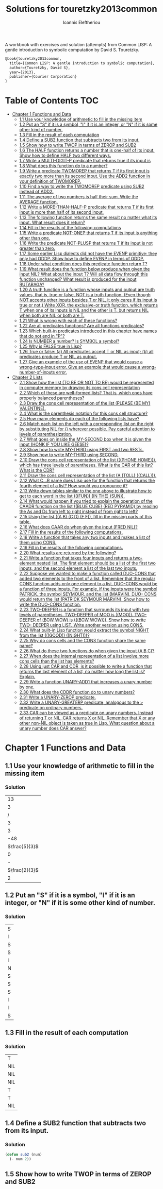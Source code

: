 #+title: Solutions for touretzky2013common
#+author: Ioannis Eleftheriou

A workbook with exercises and solution (attempts) from Common LISP: A gentle introduction to symbolic computation by David S. Touretzky.
#+begin_src latex
@book{touretzky2013common,
  title={Common LISP: A gentle introduction to symbolic computation},
  author={Touretzky, David S},
  year={2013},
  publisher={Courier Corporation}
}
#+end_src


* Table of Contents :TOC:
- [[#chapter-1-functions-and-data][Chapter 1 Functions and Data]]
  - [[#11-use-your-knowledge-of-arithmetic-to-fill-in-the-missing-item][1.1 Use your knowledge of arithmetic to fill in the missing item]]
  - [[#12-put-an-s-if-it-is-a-symbol-i-if-it-is-an-integer-or-n-if-it-is-some-other-kind-of-number][1.2 Put an "S" if it is a symbol, "I" if it is an integer, or "N" if it is some other kind of number.]]
  - [[#13-fill-in-the-result-of-each-computation][1.3 Fill in the result of each computation]]
  - [[#14-define-a-sub2-function-that-subtracts-two-from-its-input][1.4 Define a SUB2 function that subtracts two from its input.]]
  - [[#15-show-how-to-write-twop-in-terms-of-zerop-and-sub2][1.5 Show how to write TWOP in terms of ZEROP and SUB2]]
  - [[#16-the-half-function-returns-a-number-that-is-one-half-of-its-input-show-how-to-define-half-two-different-ways][1.6 The HALF function returns a number that is one-half of its input. Show how to define HALF two different ways.]]
  - [[#17-write-a-multi-digit-p-predicate-that-returns-true-if-its-input-is][1.7 Write a MULTI-DIGIT-P predicate that returns true if its input is]]
  - [[#18-what-does-this-function-do-to-a-number][1.8 What does this function do to a number?]]
  - [[#19-write-a-predicate-twomorep-that-returns-t-if-its-first-input-is-exactly-two-more-than-its-second-input-use-the-add2-function-in-your-definition-of-twomorep][1.9 Write a predicate TWOMOREP that returns T if its first input is exactly two more than its second input. Use the ADD2 function in your definition of TWOMOREP.]]
  - [[#110-find-a-way-to-write-the-twomorep-predicate-using-sub2-instead-of-add2][1.10 Find a way to write the TWOMOREP predicate using SUB2 instead of ADD2.]]
  - [[#111-the-average-of-two-numbers-is-half-their-sum--write-the-average-function][1.11 The average of two numbers is half their sum.  Write the AVERAGE function.]]
  - [[#112-write-a-more-than-half-p-predicate-that-returns-t-if-its-first-input-is-more-than-half-of-its-second-input][1.12 Write a MORE-THAN-HALF-P predicate that returns T if its first input is more than half of its second input.]]
  - [[#113-the-following-function-returns-the-same-result-no-matter-what-its-input-what-result-does-it-return][1.13 The following function returns the same result no matter what its input. What result does it return?]]
  - [[#114-fill-in-the-results-of-the-following-computations][1.14 Fill in the results of the following computations]]
  - [[#115-write-a-predicate-not-onep-that-returns-t-if-its-input-is-anything-other-than-one][1.15 Write a predicate NOT-ONEP that returns T if its input is anything other than one.]]
  - [[#116-write-the-predicate-not-plusp-that-returns-t-if-its-input-is-not-greater-than-zero][1.16 Write the predicate NOT-PLUSP that returns T if its input is not greater than zero.]]
  - [[#117-some-earlier-lisp-dialects-did-not-have-the-evenp-primitive-they-only-had-oddp-show-how-to-define-evenp-in-terms-of-oddp][1.17 Some earlier Lisp dialects did not have the EVENP primitive; they only had ODDP. Show how to define EVENP in terms of ODDP.]]
  - [[#118-under-what-condition-does-this-predicate-function-return-t][1.18 Under what condition does this predicate function return T?]]
  - [[#119-what-result-does-the-function-below-produce-when-given-the-input-nil-what-about-the-input-t-will-all-data-flow-through-this-function-unchanged-what-result-is-produced-for-the-input-rutabaga][1.19 What result does the function below produce when given the input NIL? What about the input T? Will all data flow through this function unchanged? What result is produced for the input RUTABAGA?]]
  - [[#120-a-truth-function-is-a-function-whose-inputs-and-output-are-truth-values-that-is-true-or-false-not-is-a-truth-function-even-though-not-accepts-other-inputs-besides-t-or-nil-it-only-cares-if-its-input-is-true-or-not-write-xor-the-exclusive-or-truth-function-which-returns-t-when-one-of-its-inputs-is-nil-and-the-other-is-t-but-returns-nil-when-both-are-nil-or-both-are-t][1.20 A truth function is a function whose inputs and output are truth values, that is, true or false. NOT is a truth function. (Even though NOT accepts other inputs besides T or NIL, it only cares if its input is true or not.) Write XOR, the exclusive-or truth function, which returns T when one of its inputs is NIL and the other is T, but returns NIL when both are NIL or both are T.]]
  - [[#121-what-is-wrong-with-each-of-these-functions][1.21 What is wrong with each of these functions?]]
  - [[#122-are-all-predicates-functions-are-all-functions-predicates][1.22 Are all predicates functions? Are all functions predicates?]]
  - [[#123-which-built-in-predicates-introduced-in-this-chapter-have-names-that-do-not-end-in-p][1.23 Which built-in predicates introduced in this chapter have names that do not end in "P"?]]
  - [[#124-is-number-a-number-is-symbol-a-symbol][1.24 Is NUMBER a number? Is SYMBOL a symbol?]]
  - [[#125-why-is-false-true-in-lisp][1.25 Why is FALSE true in Lisp?]]
  - [[#126-true-or-false-a-all-predicates-accept-t-or-nil-as-input-b-all-predicates-produce-t-or-nil-as-output][1.26 True or false: (a) All predicates accept T or NIL as input; (b) all predicates produce T or NIL as output.]]
  - [[#127-give-an-example-of-the-use-of-evenp-that-would-cause-a-wrong-type-input-error-give-an-example-that-would-cause-a-wrong-number-of-inputs-error][1.27 Give an example of the use of EVENP that would cause a wrong-type-input error. Give an example that would cause a wrong-number-of-inputs error.]]
- [[#chapter-2-lists][Chapter 2 Lists]]
  - [[#21-show-how-the-list-to-be-or-not-to-be-would-be-represented-in-computer-memory-by-drawing-its-cons-cell-representation][2.1 Show how the list (TO BE OR NOT TO BE) would be represented in computer memory by drawing its cons cell representation]]
  - [[#22-which-of-these-are-well-formed-lists-that-is-which-ones-have-properly-balanced-parentheses][2.2 Which of these are well-formed lists? That is, which ones have properly balanced parentheses?]]
  - [[#23-draw-the-cons-cell-representation-of-the-list-please-be-my-valentine][2.3 Draw the cons cell representation of the list (PLEASE (BE MY) VALENTINE).]]
  - [[#24-what-is-the-parenthesis-notation-for-this-cons-cell-structure][2.4 What is the parenthesis notation for this cons cell structure?]]
  - [[#25-how-many-elements-do-each-of-the-following-lists-have][2.5 How many elements do each of the following lists have?]]
  - [[#26-match-each-list-on-the-left-with-a-corresponding-list-on-the-right-by-substituting-nil-for--wherever-possible-pay-careful-attention-to-levels-of-parenthesization][2.6 Match each list on the left with a corresponding list on the right by substituting NIL for () wherever possible. Pay careful attention to levels of parenthesization.]]
  - [[#27-what-goes-on-inside-the-my-second-box-when-it-is-given-the-input-honk-if-you-like-geese][2.7 What goes on inside the MY-SECOND box when it is given the input (HONK IF YOU LIKE GEESE)?]]
  - [[#28-show-how-to-write-my-third-using-first-and-two-rests][2.8 Show how to write MY-THIRD using FIRST and two RESTs.]]
  - [[#29-show-how-to-write-my-third-using-second][2.9 Show how to write MY-THIRD using SECOND.]]
  - [[#210-draw-the-cons-cell-representation-of-the-list-phone-home-which-has-three-levels-of-parentheses-what-is-the-car-of-this-list-what-is-the-cdr][2.10 Draw the cons cell representation of the list (((PHONE HOME))), which has three levels of parentheses. What is the CAR of this list? What is the CDR?]]
  - [[#211-draw-the-cons-cell-representation-of-the-list-a-toll-call][2.11 Draw the cons cell representation of the list (A (TOLL) ((CALL))).]]
  - [[#212-what-cr-name-does-lisp-use-for-the-function-that-returns-the-fourth-element-of-a-list-how-would-you-pronounce-it][2.12 What C...R name does Lisp use for the function that returns the fourth element of a list? How would you pronounce it?]]
  - [[#213-write-down-tables-similar-to-the-one-above-to-illustrate-how-to-get-to-each-word-in-the-list-fun-in-the-sun][2.13 Write down tables similar to the one above to illustrate how to get to each word in the list (((FUN)) (IN THE) (SUN)).]]
  - [[#214-what-would-happen-if-you-tried-to-explain-the-operation-of-the-caadr-function-on-the-list-blue-cube-red-pyramid-by-reading-the-as-and-ds-from-left-to-right-instead-of-from-right-to-left][2.14 What would happen if you tried to explain the operation of the CAADR function on the list ((BLUE CUBE) (RED PYRAMID) by reading the As and Ds from left to right instead of from right to left?]]
  - [[#215-using-the-list-a-b-c-d-e-f-fill-in-the-missing-parts-of-this-table][2.15 Using the list ((A B) (C D) (E F)), fill in the missing parts of this table.]]
  - [[#216-what-does-caar-do-when-given-the-input-fred-nil][2.16 What does CAAR do when given the input (FRED NIL)?]]
  - [[#217-fill-in-the-results-of-the-following-computations][2.17 Fill in the results of the following computations.]]
  - [[#218-write-a-function-that-takes-any-two-inputs-and-makes-a-list-of-them-using-cons][2.18 Write a function that takes any two inputs and makes a list of them using CONS.]]
  - [[#219-fill-in-the-results-of-the-following-computations][2.19 Fill in the results of the following computations.]]
  - [[#220-what-results-are-returned-by-the-following][2.20 What results are returned by the following?]]
  - [[#221-write-a-function-that-takes-four-inputs-and-returns-a-two-element-nested-list-the-first-element-should-be-a-list-of-the-first-two-inputs-and-the-second-element-a-list-of-the-last-two-inputs][2.21 Write a function that takes four inputs and returns a two-element nested list. The first element should be a list of the first two inputs, and the second element a list of the last two inputs.]]
  - [[#222-suppose-we-wanted-to-make-a-function-called-duo-cons-that-added-two-elements-to-the-front-of-a-list-remember-that-the-regular-cons-function-adds-only-one-element-to-a-list-duo-cons-would-be-a-function-of-three-inputs-for-example-if-the-inputs-were-the-symbol-patrick-the-symbol-seymour-and-the-list-marvin-duo--cons-would-return-the-list-patrick-seymour-marvin-show-how-to-write-the-duo-cons-function][2.22 Suppose we wanted to make a function called DUO-CONS that added two elements to the front of a list. Remember that the regular CONS function adds only one element to a list. DUO-CONS would be a function of three inputs. For example, if the inputs were the symbol PATRICK, the symbol SEYMOUR, and the list (MARVIN), DUO- CONS would return the list (PATRICK SEYMOUR MARVIN). Show how to write the DUO-CONS function.]]
  - [[#223-two-deeper-is-a-function-that-surrounds-its-input-with-two-levels-of-parentheses-two-deeper-of-moo-is-moo--two-deeper-of-bow-wow-is-bow-wow--show-how-to-write-two--deeper-using-list--write-another-version-using-cons][2.23 TWO-DEEPER is a function that surrounds its input with two levels of parentheses. TWO-DEEPER of MOO is ((MOO)).  TWO-DEEPER of (BOW WOW) is (((BOW WOW))).  Show how to write TWO- DEEPER using LIST.  Write another version using CONS.]]
  - [[#224-what-built-in-lisp-function-would-extract-the-symbol-night-from-the-list-good-night][2.24 What built-in Lisp function would extract the symbol NIGHT from the list (((GOOD)) ((NIGHT)))?]]
  - [[#225-why-do-cons-cells-and-the-cons-function-share-the-same-name][2.25 Why do cons cells and the CONS function share the same name?]]
  - [[#226-what-do-these-two-functions-do-when-given-the-input-a-b-c][2.26 What do these two functions do when given the input (A B C)?]]
  - [[#227-when-does-the-internal-representation-of-a-list-involve-more-cons-cells-than-the-list-has-elements][2.27 When does the internal representation of a list involve more cons cells than the list has elements?]]
  - [[#228-using-just-car-and-cdr-is-it-possible-to-write-a-function-that-returns-the-last-element-of-a-list-no-matter-how-long-the-list-is-explain][2.28 Using just CAR and CDR, is it possible to write a function that returns the last element of a list, no matter how long the list is? Explain.]]
  -  [[#229-write-a-function-unary-add1-that-increases-a-unary-number-by-one][2.29 Write a function UNARY-ADD1 that increases a unary number by one.]]
  - [[#230-what-does-the-cddr-function-do-to-unary-numbers][2.30 What does the CDDR function do to unary numbers?]]
  - [[#231-write-a-unary-zerop-predicate][2.31 Write a UNARY-ZEROP predicate.]]
  - [[#232-write-a-unary-greaterp-predicate-analogous-to-the--predicate-on-ordinary-numbers][2.32 Write a UNARY-GREATERP predicate, analogous to the > predicate on ordinary numbers.]]
  - [[#233-car-can-be-viewed-as-a-predicate-on-unary-numbers-instead-of-returning-t-or-nil-car-returns-x-or-nil-remember-that-x-or-any-other-non-nil-object-is-taken-as-true-in-lisp-what-question-about-a-unary-number-does-car-answer][2.33 CAR can be viewed as a predicate on unary numbers. Instead of returning T or NIL, CAR returns X or NIL. Remember that X or any other non-NIL object is taken as true in Lisp. What question about a unary number does CAR answer?]]

* Chapter 1 Functions and Data
** 1.1 Use your knowledge of arithmetic to fill in the missing item
*** Solution
|            13 |
|             3 |
|             / |
|             3 |
|             3 |
|           -48 |
| $\frac{5}{3}$ |
|             0 |
|             - |
| $\frac{2}{3}$ |
|             2 |

** 1.2 Put an "S" if it is a symbol, "I" if it is an integer, or "N" if it is some other kind of number.
*** Solution
| S |
| I |
| S |
| S |
| I |
| N |
| S |
| S |
| S |
| I |
| I |
| S |

** 1.3 Fill in the result of each computation
*** Solution
| T   |
| NIL |
| NIL |
| NIL |
| T   |
| T   |
| NIL |

** 1.4 Define a SUB2 function that subtracts two from its input.
*** Solution
#+begin_src lisp
(defun sub2 (num)
  (- num 2))
#+end_src

** 1.5 Show how to write TWOP in terms of ZEROP and SUB2
*** Solution
#+begin_src lisp
(defun twop (num)
  (zerop (sub2 num)))
#+end_src
** 1.6 The HALF function returns a number that is one-half of its input. Show how to define HALF two different ways.
*** Solution
#+begin_src lisp
(defun half (num)
  (/ num 2))
#+end_src

#+begin_src lisp
(defun half (num)
  (* num 0.5))
#+end_src
** 1.7 Write a MULTI-DIGIT-P predicate that returns true if its input is
*** Solution
#+begin_src lisp
(defun multi-digit-p (num)
  (> num 9))
#+end_src
** 1.8 What does this function do to a number?
*** Solution
Multiplies by -1.
** 1.9 Write a predicate TWOMOREP that returns T if its first input is exactly two more than its second input. Use the ADD2 function in your definition of TWOMOREP.
*** Solution
#+begin_src lisp
(defun twomorep (n1 n2)
  (= n2 (add2 n1)))
#+end_src
** 1.10 Find a way to write the TWOMOREP predicate using SUB2 instead of ADD2.
*** Solution
#+begin_src lisp
(defun twomorep (n1 n2)
  (= n1 (sub2 n2)))
#+end_src
** 1.11 The average of two numbers is half their sum.  Write the AVERAGE function.
*** Solution
#+begin_src lisp
(defun average (n1 n2)
  (/ (+ n1 n2) 2))
#+end_src

** 1.12 Write a MORE-THAN-HALF-P predicate that returns T if its first input is more than half of its second input.
*** Solution
#+begin_src lisp
(defun more-than-half-p (n1 n2)
  (> n1 (/ n2 2)))
#+end_src
** 1.13 The following function returns the same result no matter what its input. What result does it return?
*** Solution
#+begin_src lisp
(defun testp (something)
  (symbolp (numberp something)))

(testp 100) ;=> t
(testp t) ;=> t
(testp nil) ;=> t
#+end_src

** 1.14 Fill in the results of the following computations
*** Solutions
| T                |
| NIL              |
| UNBOUND-VARIABLE |

** 1.15 Write a predicate NOT-ONEP that returns T if its input is anything other than one.
*** Solution
#+begin_src lisp
(defun not-onep (num)
  (not (= num 1)))
#+end_src

** 1.16 Write the predicate NOT-PLUSP that returns T if its input is not greater than zero.
*** Solution
#+begin_src lisp
(defun not-plusp (num)
  (not (> num 0)))
#+end_src

** 1.17 Some earlier Lisp dialects did not have the EVENP primitive; they only had ODDP. Show how to define EVENP in terms of ODDP.
*** Solution
#+begin_src lisp
(defun evenp (num)
  (not (oddp num)))
#+end_src

** 1.18 Under what condition does this predicate function return T?
#+begin_src lisp
(lambda (num)
  (zerop (add1 (add1 num))))
#+end_src
*** Solution
When input is -2.

** 1.19 What result does the function below produce when given the input NIL? What about the input T? Will all data flow through this function unchanged? What result is produced for the input RUTABAGA?
#+begin_src lisp
(lambda (input) (not (not input)))
#+end_src
*** Solution
+ When input is NIL, output is T.
+ Not all data will flow through this function unchanged.

#+begin_src lisp
(defun rutabaga-function (something)
  (not (not something)))

(rutabaga-function 'rutabaga) ;=> t
#+end_src
+ Result for the symbol RUTABAGA is t.

** 1.20 A truth function is a function whose inputs and output are truth values, that is, true or false. NOT is a truth function. (Even though NOT accepts other inputs besides T or NIL, it only cares if its input is true or not.) Write XOR, the exclusive-or truth function, which returns T when one of its inputs is NIL and the other is T, but returns NIL when both are NIL or both are T.
*** Solution
#+begin_src lisp
(defun xor (n1 n2)
  (not (equal n1 n2)))
#+end_src
** 1.21 What is wrong with each of these functions?
#+begin_src lisp
(lambda (n)
  (add1 (zerop n)))
#+end_src

#+begin_src lisp
(lambda (n1 n2)
  (equal (+ 1 2)))
#+end_src

#+begin_src lisp
(lambda (n1 n2)
  (symbolp (not n1 n2)))
#+end_src
*** Solution
+ TYPE-ERROR
+ SIMPLE-PROGRAM-ERROR (EQUAL function requires two inputs)
+ SIMPLE-PROGRAM-ERROR (NOT function requires a single input)

** 1.22 Are all predicates functions? Are all functions predicates?
*** Solution
Yes. No.

** 1.23 Which built-in predicates introduced in this chapter have names that do not end in "P"?
*** Solution
EQUAL, <, >.

** 1.24 Is NUMBER a number? Is SYMBOL a symbol?
*** Solution
No. Yes.

** 1.25 Why is FALSE true in Lisp?
*** Solution
FALSE is a symbol, not a boolean value.

** 1.26 True or false: (a) All predicates accept T or NIL as input; (b) all predicates produce T or NIL as output.
*** Solution
a) False
b) True

** 1.27 Give an example of the use of EVENP that would cause a wrong-type-input error. Give an example that would cause a wrong-number-of-inputs error.
*** Solution
Wrong type of input.
#+begin_src lisp
(evenp 'something)
#+end_src

Wrong number of inputs.
#+begin_src lisp
(evenp)
#+end_src
* Chapter 2 Lists

For drawing cons diagrams first load the following into the REPL.

#+begin_src lisp
(ql:quickload :draw-cons-tree)
#+end_src

** 2.1 Show how the list (TO BE OR NOT TO BE) would be represented in computer memory by drawing its cons cell representation
*** Solution
#+begin_src lisp
(TO BE OR NOT TO BE)
; [o|o]---[o|o]---[o|o]---[o|o]---[o|o]---[o|/]
;  |       |       |       |       |       |
;  TO      BE      OR     NOT      TO      BE
#+end_src

** 2.2 Which of these are well-formed lists? That is, which ones have properly balanced parentheses?
#+begin_src lisp
(A B (C)
((A) (B))
A B ) (C D)
(A (B (C))
(A (B (C)))
(((A) (B)) (C))
#+end_src
*** Solution
#+begin_src lisp
(A B (C)
((A) (B)) ; ok
A B ) (C D)
(A (B (C))
(A (B (C))) ;ok
(((A) (B)) (C)) ;ok
#+end_src

** 2.3 Draw the cons cell representation of the list (PLEASE (BE MY) VALENTINE).
*** Solution
#+begin_src lisp
; [o|o]---[o|o]---[o|/]
;  |       |       |
; PLEASE   |      VALENTINE
;          |
;         [o|o]---[o|/]
;          |       |
;          BE      MY
#+end_src

** 2.4 What is the parenthesis notation for this cons cell structure?
#+begin_src lisp
; [o|o]---[o|/]
;  |       |
;  |      [o|o]---[o|/]
;  |       |       |
;  |      FLOWERS CHOCHOLATES
;  |      
; [o|o]---[o|/]
;  |       |
; BOWS    ARROWS
#+end_src
*** Solution
#+begin_src lisp
((BOWS ARROWS) (FLOWERS CHOCHOLATES))
#+end_src

** 2.5 How many elements do each of the following lists have?
*** Solution
#+begin_src lisp
(length '(open the pod bay doors hal))
 ; => 6 (3 bits, #x6, #o6, #b110)

(length '((open) (the pod bay doors) hal))
 ; => 3 (2 bits, #x3, #o3, #b11)

(length '((1 2 3) (4 5 6) (7 8 9) (10 11 12)))
 ; => 4 (3 bits, #x4, #o4, #b100)

(length '((one) for all (and (two (for me)))))
 ; => 4 (3 bits, #x4, #o4, #b100)

(length '((q spades)
          (7 hearts)
          (6 clubs)
          (5 diamonds)
          (2 diamonds)))
 ; => 5 (3 bits, #x5, #o5, #b101)

(length '((pennsylvania (the keystone state))
          (new-jersey (the garden state))
          (massachussets (the bay state))
          (florida (the sunshine state))
          (new-york (the empire state))
          (indiana (the hoosier state))))
 ; => 6 (3 bits, #x6, #o6, #b110)
#+end_src

** 2.6 Match each list on the left with a corresponding list on the right by substituting NIL for () wherever possible. Pay careful attention to levels of parenthesization.
*** Solution
#+begin_src lisp
() ;== NIL
(()) ;== (NIL)
((())) ;== ((NIL))
(() ()) ;== (NIL NIL)
(() (())) ;== (NIL (NIL))
#+end_src

** 2.7 What goes on inside the MY-SECOND box when it is given the input (HONK IF YOU LIKE GEESE)?
*** Solution
#+begin_src lisp

(defun my-second (n)
  (first (rest n)))

(my-second '(HONK IF YOU LIKE GEESE))
 ; => IF
#+end_src

** 2.8 Show how to write MY-THIRD using FIRST and two RESTs.
*** Solution
#+begin_src lisp
(defun my-third (n)
  (first (rest (rest n))))
#+end_src

** 2.9 Show how to write MY-THIRD using SECOND.
*** Solution
#+begin_src lisp
(defun my-third (n)
  (second (rest n)))
#+end_src

** 2.10 Draw the cons cell representation of the list (((PHONE HOME))), which has three levels of parentheses. What is the CAR of this list? What is the CDR?
*** Solution
#+begin_src lisp
; [o|/]
;  |
; [o|/]
;  |
; [o|o]---[o|/]
;  |       |
; PHONE   HOME
#+end_src

CAR:
#+begin_src lisp
; [o|/]
;  |
; [o|o]---[o|/]
;  |       |
; PHONE   HOME
#+end_src

CDR:
#+begin_src lisp
; NIL
#+end_src

** 2.11 Draw the cons cell representation of the list (A (TOLL) ((CALL))).
*** Solution
#+begin_src lisp
; [o|o]---[o|o]---[o|/]
;  |       |       |
;  A      [o|/]   [o|/]
;          |       |
;         TOLL    [o|/]
;                  |
;                 CALL
#+end_src

** 2.12 What C...R name does Lisp use for the function that returns the fourth element of a list? How would you pronounce it?
*** Solution
CADDDR. Pronounced "fourth" by a normal person. Or /ka-dih-dih-der/.

** 2.13 Write down tables similar to the one above to illustrate how to get to each word in the list (((FUN)) (IN THE) (SUN)).
*** Solution
#+begin_src lisp
(setf testlist '(((FUN)) (IN THE) (SUN)))
 ; => (((FUN)) (IN THE) (SUN))

(caaar testlist)
 ; => FUN

(caadr testlist)
 ; => IN

(cadadr testlist)
 ; => THE

(caaddr testlist)
 ; => SUN
#+end_src

** 2.14 What would happen if you tried to explain the operation of the CAADR function on the list ((BLUE CUBE) (RED PYRAMID) by reading the As and Ds from left to right instead of from right to left?
*** Solution
We would expect to get an error. The equivalent expressiong would be CDAAR.
#+begin_src lisp
(cdaar ((BLUE CUBE) (RED PYRAMID)))
 ; => BLUE not a list error
#+end_src

The interpreter expects to get the rest of the elements from a list stored in BLUE as a variable.

** 2.15 Using the list ((A B) (C D) (E F)), fill in the missing parts of this table.
*** Solution
#+begin_src lisp
(setf testlist '((A B) (C D) (E F)))

(car testlist)
 ; => (A B)

(cddr testlist)
 ; => ((E F))

(cadr testlist)
 ; => (C D)

(cdar testlist)
 ; => (B)

(cadar testlist)
 ; => B

(caar testlist)
 ; => A

(cdaddr testlist)
 ; => (F)

(cadaddr testlist) ; Note that this function is undefined
 ; => F
#+end_src

** 2.16 What does CAAR do when given the input (FRED NIL)?
*** Solution
#+begin_src lisp
(caar '(FRED NIL))
 ; => ERROR: FRED is not of type LIST
#+end_src

** 2.17 Fill in the results of the following computations.
#+begin_src lisp
(car '(post no bills))
 ; => POST
(cdr '(post no bills))
 ; => (NO BILLS)
(car '((post no) bills))
 ; => (POST NO)
(cdr '(bills))
 ; => NIL
(car 'bills)
 ; => TYPE-ERROR: BILLS is not of type LIST
(cdr '(post (no bills)))
 ; => ((NO BILLS))
(cdr '((post no bills)))
 ; => NIL
(car nil)
 ; => NIL
#+end_src

** 2.18 Write a function that takes any two inputs and makes a list of them using CONS.
*** Solution
#+begin_src lisp
(defun combine (n1 n2)
  (cons n1 (cons n2 nil)))
 ; => COMBINE

(combine 1 2)
 ; => (1 2)
#+end_src
** 2.19 Fill in the results of the following computations.
*** Solution
#+begin_src lisp
;; Going to just interpret the box notation
(list 'fred 'and 'wilma)
 ; => (FRED AND WILMA)
(list 'fred '(and wilma))
 ; => (FRED (AND WILMA))
(cons 'fred '(and wilma))
 ; => (FRED AND WILMA)
(cons nil nil)
 ; => (NIL)
(list nil nil)
 ; => (NIL NIL)
#+end_src

** 2.20 What results are returned by the following?
*** Solution
#+begin_src lisp
(list nil)
 ; => (NIL)
(list t nil)
 ; => (T NIL)
(cons t nil)
 ; => (T)
(cons '(t) nil)
 ; => ((T))
#+end_src

** 2.21 Write a function that takes four inputs and returns a two-element nested list. The first element should be a list of the first two inputs, and the second element a list of the last two inputs.
*** Solution
#+begin_src lisp
(defun testfun (in1 in2 in3 in4)
  (list (list in1 in2) (list in3 in4)))
 ; => TESTFUN
(testfun 1 2 3 4)
 ; => ((1 2) (3 4))
#+end_src

** 2.22 Suppose we wanted to make a function called DUO-CONS that added two elements to the front of a list. Remember that the regular CONS function adds only one element to a list. DUO-CONS would be a function of three inputs. For example, if the inputs were the symbol PATRICK, the symbol SEYMOUR, and the list (MARVIN), DUO- CONS would return the list (PATRICK SEYMOUR MARVIN). Show how to write the DUO-CONS function.
*** Solution
#+begin_src lisp
(defun duo-cons (input1 input2 input-list)
  (cons input1 (cons input2 input-list)))
 ; => DUO-CONS

(duo-cons 1 2 '(3 4 5))
 ; => (1 2 3 4 5)
#+end_src

** 2.23 TWO-DEEPER is a function that surrounds its input with two levels of parentheses. TWO-DEEPER of MOO is ((MOO)).  TWO-DEEPER of (BOW WOW) is (((BOW WOW))).  Show how to write TWO- DEEPER using LIST.  Write another version using CONS.
*** Solution
#+begin_src lisp
;; List version
(defun two-deeper (input)
  (list (list input)))

;; Cons version
(defun two-deeper (input)
  (cons (cons input ()) ()))

(two-deeper '(1 2 3))
 ; => (((1 2 3)))
#+end_src

** 2.24 What built-in Lisp function would extract the symbol NIGHT from the list (((GOOD)) ((NIGHT)))?
*** Solution
#+begin_src lisp
(caaadr '(((GOOD)) ((NIGHT))))
#+end_src

** 2.25 Why do cons cells and the CONS function share the same name?
Because the purpose of the function is to construct cons cells.

** 2.26 What do these two functions do when given the input (A B C)?
#+begin_src lisp
(lambda (inputlist) (length (cdr inputlist)))

(lambda (inputlist) (cdr (length inputlist)))
#+end_src

*** Solution
#+begin_src lisp
(defun firstfun (inputlist) (length (cdr inputlist)))
 ; => FIRSTFUN
(firstfun '(A B C))
 ; => 2 (2 bits, #x2, #o2, #b10)

(defun secondfun (inputlist) (cdr (length inputlist)))
 ; => SECONDFUN
(secondfun '(A B C))
 ; => SIMPLE-TYPE-ERROR: Number is not a list
#+end_src

** 2.27 When does the internal representation of a list involve more cons cells than the list has elements?
*** Solution
When there is list nesting.

#+begin_src lisp
(draw-cons-tree::draw-tree '(((((1))))))
; [o|/]
;  |
; [o|/]
;  |
; [o|/]
;  |
; [o|/]
;  |
; [o|/]
;  |
;  1
;  => NIL
#+end_src

** 2.28 Using just CAR and CDR, is it possible to write a function that returns the last element of a list, no matter how long the list is? Explain.
*** Solution
No it isn't possible. When dealing with lists of arbritrary lengths it'd be only practical to require the use of predicate functions alongside the CAR and CDR functions.

**  2.29 Write a function UNARY-ADD1 that increases a unary number by one.
*** Solution
#+begin_src lisp
(defun unary-add1 (X)
  (cons 'X X))
 ; => UNARY-ADD1
 ; => UNARY-ADD1
 ; => UNARY-ADD1

(unary-add1 '(X X X X))
 ; => (X X X X X)
#+end_src

** 2.30 What does the CDDR function do to unary numbers?
*** Solution
Subtract by 2.

** 2.31 Write a UNARY-ZEROP predicate.
*** Solution
#+begin_src lisp
(defun unary-zerop (input)
  (zerop (length input)))
 ; => UNARY-ZEROP

(unary-zerop '(X X X))
 ; => NIL

(unary-zerop '())
 ; => T
#+end_src

** 2.32 Write a UNARY-GREATERP predicate, analogous to the > predicate on ordinary numbers.
*** Solution
#+begin_src lisp
(defun unary-greaterp (x y)
  (> (length x) (length y)))
 ; => UNARY-GREATERP

(unary-greaterp '(1 1 1) '(1 1))
 ; => T

(unary-greaterp '(1) '(1 1))
 ; => NIL
#+end_src

** 2.33 CAR can be viewed as a predicate on unary numbers. Instead of returning T or NIL, CAR returns X or NIL. Remember that X or any other non-NIL object is taken as true in Lisp. What question about a unary number does CAR answer?
*** Solution
It is functionally equivalent to the oppposite of UNARY-ZEROP.
